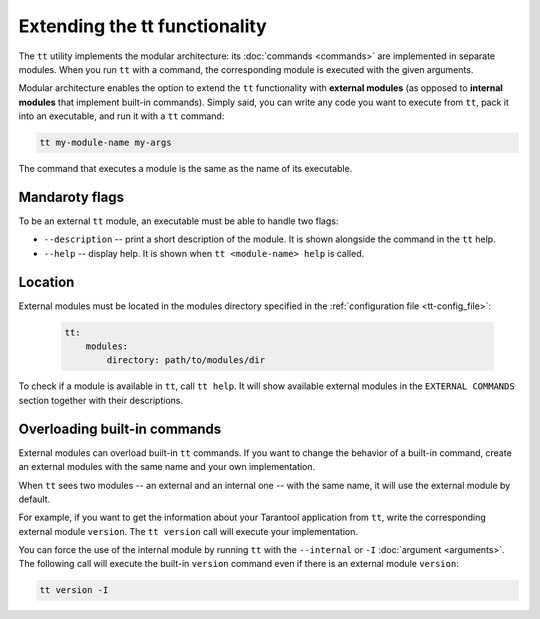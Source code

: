 Extending the tt functionality
==============================

The ``tt`` utility implements the modular architecture: its :doc:`commands <commands>`
are implemented in separate modules. When you run ``tt`` with a command, the
corresponding module is executed with the given arguments.

Modular architecture enables the option to extend the ``tt`` functionality with
**external modules** (as opposed to **internal modules** that implement built-in
commands). Simply said, you can write any code you want to execute
from ``tt``, pack it into an executable, and run it with a ``tt`` command:

..  code-block:: bash

    tt my-module-name my-args

The command that executes a module is the same as the name of its executable.


Mandaroty flags
---------------

To be an external ``tt`` module, an executable must be able to handle two flags:

-   ``--description`` -- print a short description of the module. It is shown alongside
    the command in the ``tt`` help.
-   ``--help`` -- display help. It is shown when ``tt <module-name> help`` is called.


Location
--------

External modules must be located in the modules directory specified in the
:ref:`configuration file <tt-config_file>`:

    ..  code:: yaml

        tt:
            modules:
                directory: path/to/modules/dir

To check if a module is available in ``tt``, call ``tt help``.
It will show available external modules in the ``EXTERNAL COMMANDS`` section together
with their descriptions.


Overloading built-in commands
-----------------------------

External modules can overload built-in ``tt`` commands.
If you want to change the behavior of a built-in command, create an external
modules with the same name and your own implementation.

When ``tt`` sees two modules -- an external and an internal one -- with the same name,
it will use the external module by default.

For example, if you want to get the information about your Tarantool application
from ``tt``, write the corresponding external module ``version``. The ``tt version``
call will execute your implementation.

You can force the use of the internal module by running ``tt`` with the ``--internal`` or ``-I``
:doc:`argument <arguments>`. The following call will execute the built-in ``version`` command
even if there is an external module ``version``:

..  code-block:: bash

    tt version -I